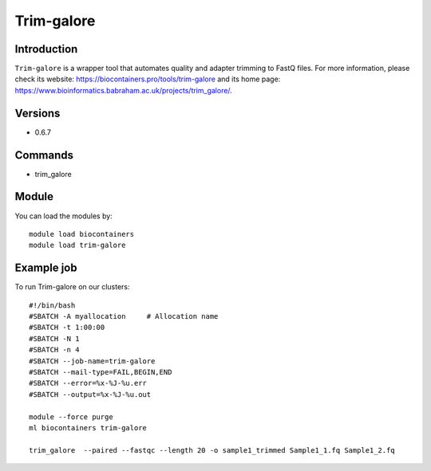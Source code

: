 .. _backbone-label:

Trim-galore
==============================

Introduction
~~~~~~~~
``Trim-galore`` is a wrapper tool that automates quality and adapter trimming to FastQ files. For more information, please check its website: https://biocontainers.pro/tools/trim-galore and its home page: https://www.bioinformatics.babraham.ac.uk/projects/trim_galore/.

Versions
~~~~~~~~
- 0.6.7

Commands
~~~~~~~
- trim_galore

Module
~~~~~~~~
You can load the modules by::
    
    module load biocontainers
    module load trim-galore

Example job
~~~~~
To run Trim-galore on our clusters::

    #!/bin/bash
    #SBATCH -A myallocation     # Allocation name 
    #SBATCH -t 1:00:00
    #SBATCH -N 1
    #SBATCH -n 4
    #SBATCH --job-name=trim-galore
    #SBATCH --mail-type=FAIL,BEGIN,END
    #SBATCH --error=%x-%J-%u.err
    #SBATCH --output=%x-%J-%u.out

    module --force purge
    ml biocontainers trim-galore
   
    trim_galore  --paired --fastqc --length 20 -o sample1_trimmed Sample1_1.fq Sample1_2.fq
